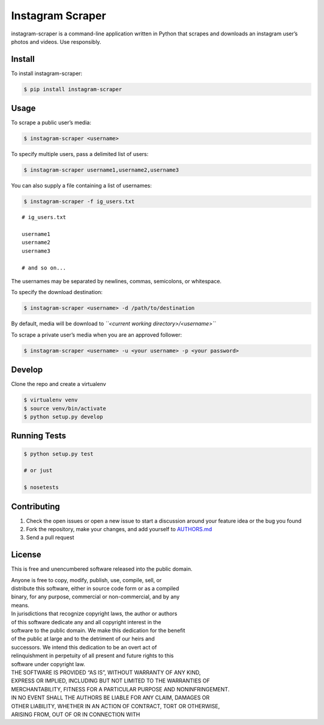 Instagram Scraper
=================

|PyPI| |Build Status|

instagram-scraper is a command-line application written in Python that
scrapes and downloads an instagram user’s photos and videos. Use
responsibly.

Install
-------

To install instagram-scraper:

.. code:: bash

    $ pip install instagram-scraper

Usage
-----

To scrape a public user’s media:

.. code:: bash

    $ instagram-scraper <username>

To specify multiple users, pass a delimited list of users:

.. code:: bash

    $ instagram-scraper username1,username2,username3

You can also supply a file containing a list of usernames:

.. code:: bash

    $ instagram-scraper -f ig_users.txt

::

    # ig_users.txt

    username1
    username2
    username3

    # and so on...

The usernames may be separated by newlines, commas, semicolons, or
whitespace.

To specify the download destination:

.. code:: bash

    $ instagram-scraper <username> -d /path/to/destination

By default, media will be download to
*``<current working directory>/<username>``*

To scrape a private user’s media when you are an approved follower:

.. code:: bash

    $ instagram-scraper <username> -u <your username> -p <your password>

Develop
-------

Clone the repo and create a virtualenv

.. code:: bash

    $ virtualenv venv
    $ source venv/bin/activate
    $ python setup.py develop

Running Tests
-------------

.. code:: bash

    $ python setup.py test

    # or just

    $ nosetests

Contributing
------------

#. Check the open issues or open a new issue to start a discussion
   around
   your feature idea or the bug you found
#. Fork the repository, make your changes, and add yourself to
   `AUTHORS.md`_
#. Send a pull request

License
-------

This is free and unencumbered software released into the public domain.

| Anyone is free to copy, modify, publish, use, compile, sell, or
| distribute this software, either in source code form or as a compiled
| binary, for any purpose, commercial or non-commercial, and by any
| means.

| In jurisdictions that recognize copyright laws, the author or authors
| of this software dedicate any and all copyright interest in the
| software to the public domain. We make this dedication for the benefit
| of the public at large and to the detriment of our heirs and
| successors. We intend this dedication to be an overt act of
| relinquishment in perpetuity of all present and future rights to this
| software under copyright law.

| THE SOFTWARE IS PROVIDED “AS IS”, WITHOUT WARRANTY OF ANY KIND,
| EXPRESS OR IMPLIED, INCLUDING BUT NOT LIMITED TO THE WARRANTIES OF
| MERCHANTABILITY, FITNESS FOR A PARTICULAR PURPOSE AND NONINFRINGEMENT.
| IN NO EVENT SHALL THE AUTHORS BE LIABLE FOR ANY CLAIM, DAMAGES OR
| OTHER LIABILITY, WHETHER IN AN ACTION OF CONTRACT, TORT OR OTHERWISE,
| ARISING FROM, OUT OF OR IN CONNECTION WITH

.. _AUTHORS.md: AUTHORS.md

.. |PyPI| image:: https://img.shields.io/pypi/v/nine.svg
   :target: https://pypi.python.org/pypi/instagram-scraper
.. |Build Status| image:: https://travis-ci.org/rarcega/instagram-scraper.svg?branch=master
   :target: https://travis-ci.org/rarcega/instagram-scraper